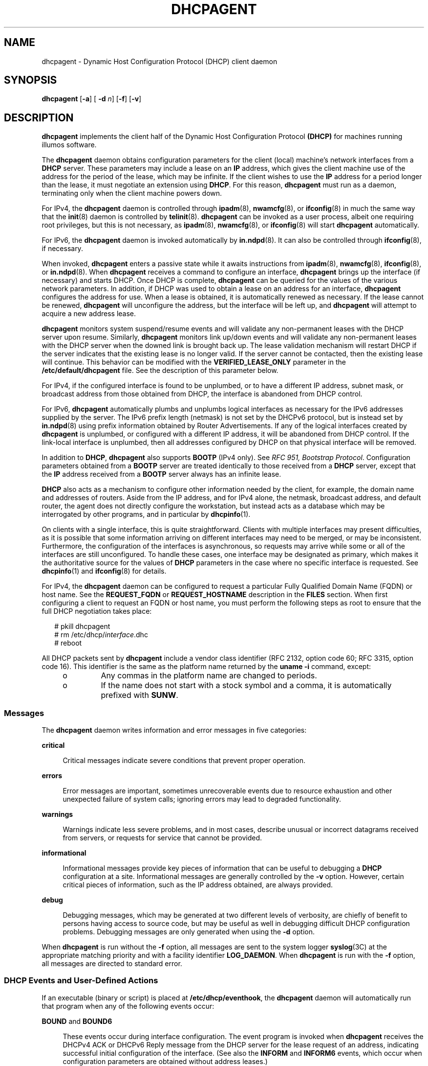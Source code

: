 '\" te
.\"  Copyright (c) 1992-1996 Competitive Automation, Inc. Copyright (c) 2009 Sun Microsystems, Inc. All Rights Reserved.
.\"  Copyright (c) 2016-2017, Chris Fraire <cfraire@me.com>.
.\" The contents of this file are subject to the terms of the Common Development and Distribution License (the "License"). You may not use this file except in compliance with the License. You can obtain a copy of the license at usr/src/OPENSOLARIS.LICENSE or http://www.opensolaris.org/os/licensing.
.\" See the License for the specific language governing permissions and limitations under the License. When distributing Covered Code, include this CDDL HEADER in each file and include the License file at usr/src/OPENSOLARIS.LICENSE. If applicable, add the following below this CDDL HEADER, with the
.\" fields enclosed by brackets "[]" replaced with your own identifying information: Portions Copyright [yyyy] [name of copyright owner]
.TH DHCPAGENT 8 "Feb 13, 2020"
.SH NAME
dhcpagent \- Dynamic Host Configuration Protocol (DHCP) client daemon
.SH SYNOPSIS
.nf
\fBdhcpagent\fR [\fB-a\fR] [ \fB-d\fR \fIn\fR] [\fB-f\fR] [\fB-v\fR]
.fi

.SH DESCRIPTION
\fBdhcpagent\fR implements the client half of the Dynamic Host Configuration
Protocol \fB(DHCP)\fR for machines running illumos software.
.sp
.LP
The \fBdhcpagent\fR daemon obtains configuration parameters for the client
(local) machine's network interfaces from a \fBDHCP\fR server. These parameters
may include a lease on an \fBIP\fR address, which gives the client machine use
of the address for the period of the lease, which may be infinite. If the
client wishes to use the \fBIP\fR address for a period longer than the lease,
it must negotiate an extension using \fBDHCP\fR. For this reason,
\fBdhcpagent\fR must run as a daemon, terminating only when the client machine
powers down.
.sp
.LP
For IPv4, the \fBdhcpagent\fR daemon is controlled through \fBipadm\fR(8),
\fBnwamcfg\fR(8), or \fBifconfig\fR(8) in much the same way that the
\fBinit\fR(8) daemon is controlled by \fBtelinit\fR(8). \fBdhcpagent\fR can
be invoked as a user process, albeit one requiring root privileges, but this is
not necessary, as \fBipadm\fR(8), \fBnwamcfg\fR(8), or \fBifconfig\fR(8)
will start \fBdhcpagent\fR automatically.
.sp
.LP
For IPv6, the \fBdhcpagent\fR daemon is invoked automatically by
\fBin.ndpd\fR(8). It can also be controlled through \fBifconfig\fR(8), if
necessary.
.sp
.LP
When invoked, \fBdhcpagent\fR enters a passive state while it awaits
instructions from \fBipadm\fR(8), \fBnwamcfg\fR(8), \fBifconfig\fR(8), or
\fBin.ndpd\fR(8). When \fBdhcpagent\fR receives a command to configure an
interface, \fBdhcpagent\fR brings up the interface (if necessary) and starts
DHCP. Once DHCP is complete, \fBdhcpagent\fR can be queried for the values of
the various network parameters. In addition, if DHCP was used to obtain a lease
on an address for an interface, \fBdhcpagent\fR configures the address for use.
When a lease is obtained, it is automatically renewed as necessary. If the
lease cannot be renewed, \fBdhcpagent\fR will unconfigure the address, but the
interface will be left up, and \fBdhcpagent\fR will attempt to acquire a new
address lease.
.sp
.LP
\fBdhcpagent\fR monitors system suspend/resume events and will validate any
non-permanent leases with the DHCP server upon resume. Similarly,
\fBdhcpagent\fR monitors link up/down events and will validate any
non-permanent leases with the DHCP server when the downed link is brought back
up. The lease validation mechanism will restart DHCP if the server indicates
that the existing lease is no longer valid. If the server cannot be contacted,
then the existing lease will continue. This behavior can be modified with the
\fBVERIFIED_LEASE_ONLY\fR parameter in the \fB/etc/default/dhcpagent\fR file.
See the description of this parameter below.
.sp
.LP
For IPv4, if the configured interface is found to be unplumbed, or to have a
different IP address, subnet mask, or broadcast address from those obtained
from DHCP, the interface is abandoned from DHCP control.
.sp
.LP
For IPv6, \fBdhcpagent\fR automatically plumbs and unplumbs logical interfaces
as necessary for the IPv6 addresses supplied by the server. The IPv6 prefix
length (netmask) is not set by the DHCPv6 protocol, but is instead set by
\fBin.ndpd\fR(8) using prefix information obtained by Router Advertisements.
If any of the logical interfaces created by \fBdhcpagent\fR is unplumbed, or
configured with a different IP address, it will be abandoned from DHCP control.
If the link-local interface is unplumbed, then all addresses configured by DHCP
on that physical interface will be removed.
.sp
.LP
In addition to \fBDHCP\fR, \fBdhcpagent\fR also supports \fBBOOTP\fR (IPv4
only). See \fIRFC 951, Bootstrap Protocol\fR. Configuration parameters obtained
from a \fBBOOTP\fR server are treated identically to those received from a
\fBDHCP\fR server, except that the \fBIP\fR address received from a \fBBOOTP\fR
server always has an infinite lease.
.sp
.LP
\fBDHCP\fR also acts as a mechanism to configure other information needed by
the client, for example, the domain name and addresses of routers. Aside from
the IP address, and for IPv4 alone, the netmask, broadcast address, and default
router, the agent does not directly configure the workstation, but instead acts
as a database which may be interrogated by other programs, and in particular by
\fBdhcpinfo\fR(1).
.sp
.LP
On clients with a single interface, this is quite straightforward. Clients with
multiple interfaces may present difficulties, as it is possible that some
information arriving on different interfaces may need to be merged, or may be
inconsistent. Furthermore, the configuration of the interfaces is asynchronous,
so requests may arrive while some or all of the interfaces are still
unconfigured. To handle these cases, one interface may be designated as
primary, which makes it the authoritative source for the values of \fBDHCP\fR
parameters in the case where no specific interface is requested. See
\fBdhcpinfo\fR(1) and \fBifconfig\fR(8) for details.
.sp
.LP
For IPv4, the \fBdhcpagent\fR daemon can be configured to request a particular
Fully Qualified Domain Name (FQDN) or host name. See the \fBREQUEST_FQDN\fR or
\fBREQUEST_HOSTNAME\fR description in the \fBFILES\fR section. When first
configuring a client to request an FQDN or host name, you must perform the
following steps as root to ensure that the full DHCP negotiation takes place:
.sp
.in +2
.nf
# pkill dhcpagent
# rm /etc/dhcp/\fIinterface\fR.dhc
# reboot
.fi
.in -2
.sp

.sp
.LP
All DHCP packets sent by \fBdhcpagent\fR include a vendor class identifier (RFC
2132, option code 60; RFC 3315, option code 16). This identifier is the same as
the platform name returned by the \fBuname\fR \fB-i\fR command, except:
.RS +4
.TP
.ie t \(bu
.el o
Any commas in the platform name are changed to periods.
.RE
.RS +4
.TP
.ie t \(bu
.el o
If the name does not start with a stock symbol and a comma, it is automatically
prefixed with \fBSUNW\fR.
.RE
.SS "Messages"
The \fBdhcpagent\fR daemon writes information and error messages in five
categories:
.sp
.ne 2
.na
\fBcritical\fR
.ad
.sp .6
.RS 4n
Critical messages indicate severe conditions that prevent proper operation.
.RE

.sp
.ne 2
.na
\fBerrors\fR
.ad
.sp .6
.RS 4n
Error messages are important, sometimes unrecoverable events due to resource
exhaustion and other unexpected failure of system calls; ignoring errors may
lead to degraded functionality.
.RE

.sp
.ne 2
.na
\fBwarnings\fR
.ad
.sp .6
.RS 4n
Warnings indicate less severe problems, and in most cases, describe unusual or
incorrect datagrams received from servers, or requests for service that cannot
be provided.
.RE

.sp
.ne 2
.na
\fBinformational\fR
.ad
.sp .6
.RS 4n
Informational messages provide key pieces of information that can be useful to
debugging a \fBDHCP\fR configuration at a site. Informational messages are
generally controlled by the \fB-v\fR option. However, certain critical pieces
of information, such as the IP address obtained, are always provided.
.RE

.sp
.ne 2
.na
\fBdebug\fR
.ad
.sp .6
.RS 4n
Debugging messages, which may be generated at two different levels of
verbosity, are chiefly of benefit to persons having access to source code, but
may be useful as well in debugging difficult DHCP configuration problems.
Debugging messages are only generated when using the \fB-d\fR option.
.RE

.sp
.LP
When \fBdhcpagent\fR is run without the \fB-f\fR option, all messages are sent
to the system logger \fBsyslog\fR(3C) at the appropriate matching priority and
with a facility identifier \fBLOG_DAEMON\fR. When \fBdhcpagent\fR is run with
the \fB-f\fR option, all messages are directed to standard error.
.SS "DHCP Events and User-Defined Actions"
If an executable (binary or script) is placed at \fB/etc/dhcp/eventhook\fR, the
\fBdhcpagent\fR daemon will automatically run that program when any of the
following events occur:
.sp
.ne 2
.na
\fB\fBBOUND\fR and \fBBOUND6\fR\fR
.ad
.sp .6
.RS 4n
These events occur during interface configuration. The event program is invoked
when \fBdhcpagent\fR receives the DHCPv4 ACK or DHCPv6 Reply message from the
DHCP server for the lease request of an address, indicating successful initial
configuration of the interface. (See also the \fBINFORM\fR and \fBINFORM6\fR
events, which occur when configuration parameters are obtained without address
leases.)
.RE

.sp
.ne 2
.na
\fB\fBEXTEND\fR and \fBEXTEND6\fR\fR
.ad
.sp .6
.RS 4n
These events occur during lease extension. The event program is invoked just
after \fBdhcpagent\fR receives the DHCPv4 ACK or DHCPv6 Reply from the DHCP
server for the DHCPv4 REQUEST (renew) message or the DHCPv6 Renew or Rebind
message.
.sp
Note that with DHCPv6, the server might choose to remove some addresses, add
new address leases, and ignore (allow to expire) still other addresses in a
given Reply message. The \fBEXTEND6\fR event occurs when a Reply is received
that leaves one or more address leases still valid, even if the Reply message
does not extend the lease for any address. The event program is invoked just
before any addresses are removed, but just after any new addresses are added.
Those to be removed will be marked with the \fBIFF_DEPRECATED\fR flag.
.RE

.sp
.ne 2
.na
\fB\fBEXPIRE\fR and \fBEXPIRE6\fR\fR
.ad
.sp .6
.RS 4n
These events occur during lease expiration. For DHCPv4, the event program is
invoked just before the leased address is removed from an interface. For
DHCPv6, the event program is invoked just before the last remaining leased
addresses are removed from the interface.
.RE

.sp
.ne 2
.na
\fB\fBDROP\fR and \fBDROP6\fR\fR
.ad
.sp .6
.RS 4n
These events occur during the period when an interface is dropped. The event
program is invoked just before the interface is removed from DHCP control. If
the interface has been abandoned due the user unplumbing the interface, then
this event will occur after the user's action has taken place. The interface
might not be present.
.RE

.sp
.ne 2
.na
\fB\fBINFORM\fR and \fBINFORM6\fR\fR
.ad
.sp .6
.RS 4n
These events occur when an interface acquires new or updated configuration
information from a DHCP server by means of the DHCPv4 \fBINFORM\fR or the
DHCPv6 Information-Request message. These messages are sent using an
\fBifconfig\fR(8) \fBdhcp inform\fR command or when the DHCPv6 Router
Advertisement \fBO\fR (letter 0) bit is set and the \fBM\fR bit is not set.
Thus, these events occur when the DHCP client does not obtain an IP address
lease from the server, and instead obtains only configuration parameters.
.RE

.sp
.ne 2
.na
\fB\fBLOSS6\fR\fR
.ad
.sp .6
.RS 4n
This event occurs during lease expiration when one or more valid leases still
remain. The event program is invoked just before expired addresses are removed.
Those being removed will be marked with the \fBIFF_DEPRECATED\fR flag.
.sp
Note that this event is not associated with the receipt of the Reply message,
which occurs only when one or more valid leases remain, and occurs only with
DHCPv6. If all leases have expired, then the EXPIRE6 event occurs instead.
.RE

.sp
.ne 2
.na
\fB\fBRELEASE\fR and \fBRELEASE6\fR\fR
.ad
.sp .6
.RS 4n
This event occurs during the period when a leased address is released. The
event program is invoked just before \fBdhcpagent\fR relinquishes the address
on an interface and sends the DHCPv4 \fBRELEASE\fR or DHCPv6 Release packet to
the DHCP server.
.RE

.sp
.LP
The system does not provide a default event program. The file
\fB/etc/dhcp/eventhook\fR is expected to be owned by root and have a mode of
755.
.sp
.LP
The event program will be passed two arguments, the interface name and the
event name, respectively. For DHCPv6, the interface name is the name of the
physical interface.
.sp
.LP
The event program can use the \fBdhcpinfo\fR(1) utility to fetch additional
information about the interface. While the event program is invoked on every
event defined above, it can ignore those events in which it is not interested.
The event program runs with the same privileges and environment as
\fBdhcpagent\fR itself, except that \fBstdin\fR, \fBstdout\fR, and \fBstderr\fR
are redirected to \fB/dev/null\fR. Note that this means that the event program
runs with root privileges.
.sp
.LP
If an invocation of the event program does not exit after 55 seconds, it is
sent a \fBSIGTERM\fR signal. If does not exit within the next three seconds, it
is terminated by a \fBSIGKILL\fR signal.
.sp
.LP
See EXAMPLES for an example event program.
.SH OPTIONS
The following options are supported:
.sp
.ne 2
.na
\fB\fB-a\fR\fR
.ad
.sp .6
.RS 4n
Adopt a configured IPv4 interface. This option is for use with diskless
\fBDHCP\fR clients. In the case of diskless \fBDHCP\fR, \fBDHCP\fR has already
been performed on the network interface providing the operating system image
prior to running \fBdhcpagent\fR. This option instructs the agent to take over
control of the interface. It is intended primarily for use in boot scripts.
.sp
The effect of this option depends on whether the interface is being adopted.
.sp
If the interface is being adopted, the following conditions apply:
.sp
\fBdhcpagent\fR uses the client id specified in
\fB/chosen\fR:\fI<client_id>\fR, as published by the PROM or as specified on a
\fBboot\fR(8) command line. If this value is not present, the client id is
undefined. The DHCP server then determines what to use as a client id. It is an
error condition if the interface is an Infiniband interface and the PROM value
is not present.
.sp
If the interface is not being adopted:
.sp
\fBdhcpagent\fR uses the value stored in \fB/etc/default/dhcpagent\fR. If this
value is not present, the client id is undefined. If the interface is
Infiniband and there is no value in \fB/etc/default/dhcpagent\fR, a client id
is generated as described by the draft document on DHCP over Infiniband,
available at:
.sp
.in +2
.nf
http://www.ietf.org
.fi
.in -2

.RE

.sp
.ne 2
.na
\fB\fB-d\fR \fIn\fR\fR
.ad
.sp .6
.RS 4n
Set debug level to \fIn\fR. Two levels of debugging are currently available, 1
and 2; the latter is more verbose.
.RE

.sp
.ne 2
.na
\fB\fB-f\fR\fR
.ad
.sp .6
.RS 4n
Run in the foreground instead of as a daemon process. When this option is used,
messages are sent to standard error instead of to \fBsyslog\fR(3C).
.RE

.sp
.ne 2
.na
\fB\fB-v\fR\fR
.ad
.sp .6
.RS 4n
Provide verbose output useful for debugging site configuration problems.
.RE

.SH EXAMPLES
\fBExample 1 \fRExample Event Program
.sp
.LP
The following script is stored in the file \fB/etc/dhcp/eventhook\fR, owned by
root with a mode of 755. It is invoked upon the occurrence of the events listed
in the file.

.sp
.in +2
.nf
#!/bin/sh

(
echo "Interface name: " $1
echo "Event: " $2

case $2 in
"BOUND")
     echo "Address acquired from server "\e
         `/sbin/dhcpinfo -i $1 ServerID`
     ;;
"BOUND6")
     echo "Addresses acquired from server " \e
         `/sbin/dhcpinfo -v6 -i $1 ServerID`
     ;;
"EXTEND")
    echo "Lease extended for " \e
         `/sbin/dhcpinfo -i $1 LeaseTim`" seconds"
     ;;
"EXTEND6")
    echo "New lease information obtained on $i"
     ;;
"EXPIRE" | "DROP" | "RELEASE")
     ;;

esac
) >/var/run/dhcp_eventhook_output 2>&1
.fi
.in -2
.sp

.sp
.LP
Note the redirection of stdout and stderr to a file.

.SH FILES
.ne 2
.na
\fB\fB/etc/dhcp/\fIif\fR.dhc\fR\fR
.ad
.br
.na
\fB\fB/etc/dhcp/\fIif\fR.dh6\fR\fR
.ad
.sp .6
.RS 4n
Contains the configuration for interface. The mere existence of this file does
not imply that the configuration is correct, since the lease might have
expired. On start-up, \fBdhcpagent\fR confirms the validity of the address
using REQUEST (for DHCPv4) or Confirm (DHCPv6).
.RE

.sp
.ne 2
.na
\fB\fB/etc/dhcp/duid\fR\fR
.ad
.br
.na
\fB\fB/etc/dhcp/iaid\fR\fR
.ad
.sp .6
.RS 4n
Contains persistent storage for system-generated DUID (DHCP Unique Identifier)
and interface-specific IAID (Identity Association Identifier) values which are
used if no \fBCLIENT_ID\fR is defined (see below). The format of these files is
undocumented, and applications should not read from or write to them.  Instead,
\fBdhcpinfo\fR(1) can be used to query the \fBdhcpagent\fR for \fIClientID\fR.
For DHCPv6 interfaces, the result will contain the DUID. For DHCPv4 interfaces
with \fBV4_DEFAULT_IAID_DUID\fR enabled (see below), the result will contain
the IAID and DUID.
.RE

.sp
.ne 2
.na
\fB\fB/etc/default/dhcpagent\fR\fR
.ad
.sp .6
.RS 4n
Contains default values for tunable parameters. All values may be qualified
with the interface they apply to by prepending the interface name and a period
(".") to the interface parameter name. The parameters include: the interface
parameter name.
.sp
To configure IPv6 parameters, place the string \fB\&.v6\fR between the
interface name (if any) and the parameter name. For example, to set the global
IPv6 parameter request list, use \fB\&.v6.PARAM_REQUEST_LIST\fR. To set the
\fBCLIENT_ID\fR (\fBDUID\fR) on \fBhme0\fR, use \fBhme0.v6.CLIENT_ID\fR.
.sp
The parameters include:
.sp
.ne 2
.na
\fB\fBVERIFIED_LEASE_ONLY\fR\fR
.ad
.sp .6
.RS 4n
Indicates that a \fBRELEASE\fR rather than a \fBDROP\fR should be performed on
managed interfaces when the agent terminates. Release causes the client to
discard the lease, and the server to make the address available again. Drop
causes the client to record the lease in \fB/etc/dhcp/\fIinterface\fR.dhc\fR or
\fB/etc/dhcp/\fIinterface\fR.dh6\fR for later use. In addition, when the link
status changes to \fBup\fR or when the system is resumed after a suspend, the
client will verify the lease with the server. If the server is unreachable for
verification, then the old lease will be discarded (even if it has time
remaining) and a new one obtained.
.sp
Enabling this option is often desirable on mobile systems, such as laptops, to
allow the system to recover quickly from moves.
.sp
Default value of this option is \fIno\fR.
.RE

.sp
.ne 2
.na
\fB\fBOFFER_WAIT\fR\fR
.ad
.sp .6
.RS 4n
Indicates how long to wait in seconds between checking for valid
\fBOFFER\fRs after sending a \fBDISCOVER\fR. For DHCPv6, sets the time to
wait between checking for valid Advertisements after sending a Solicit.
.sp
Default value of this option is \fI3\fR.
.RE

.sp
.ne 2
.na
\fB\fBCLIENT_ID\fR\fR
.ad
.sp .6
.RS 4n
Indicates the value that should be used to uniquely identify the client to the
server. This value can take one of three basic forms:
.sp
.in +2
.nf
\fIdecimal\fR,\fIdata\fR...
0xHHHHH...
"\fIstring\fR...."
.fi
.in -2
.sp

The first form is an RFC 3315 DUID. This is legal for both IPv4 DHCP and
DHCPv6. For IPv4, an RFC 4361 Client ID is constructed from this value. In this
first form, the format of \fIdata\fR... depends on the decimal value. The
following formats are defined for this first form:
.sp
.ne 2
.na
\fB1,\fIhwtype\fR,\fItime\fR,\fIlla\fR\fR
.ad
.sp .6
.RS 4n
Type 1, DUID-LLT. The \fIhwtype\fR value is an integer in the range 0-65535,
and indicates the type of hardware. The \fItime\fR value is the number of
seconds since midnight, January 1st, 2000 UTC, and can be omitted to use the
current system time. The \fIlla\fR value is either a colon-separated MAC
address or the name of a physical interface. If the name of an interface is
used, the \fIhwtype\fR value can be omitted. For example: \fB1,,,hme0\fR
.RE

.sp
.ne 2
.na
\fB2,\fIenterprise\fR,\fIhex\fR...\fR
.ad
.sp .6
.RS 4n
Type 2, DUID-EN. The \fIenterprise\fR value is an integer in the range
0-4294967295 and represents the SMI Enterprise number for an organization. The
\fIhex\fR string is an even-length sequence of hexadecimal digits.
.RE

.sp
.ne 2
.na
\fB3,\fIhwtype\fR,\fIlla\fR\fR
.ad
.sp .6
.RS 4n
Type 3, DUID-LL. This is the same as DUID-LLT (type 1), except that a time
stamp is not used.
.RE

.sp
.ne 2
.na
\fB*,\fIhex\fR\fR
.ad
.sp .6
.RS 4n
Any other type value (0 or 4-65535) can be used with an even-length hexadecimal
string.
.RE

The second and third forms of \fBCLIENT_ID\fR are legal for IPv4 only. These
both represent raw Client ID (without RFC 4361), in hex, or NVT ASCII string
format. Thus, "\fBSun\fR" and \fB0x53756E\fR are equivalent.
.RE

.sp
.ne 2
.na
\fB\fBV4_DEFAULT_IAID_DUID\fR\fR
.ad
.sp .6
.RS 4n
Indicates whether to use, when CLIENT_ID is not defined, a system-managed,
RFC 3315-style (i.e., DHCPv6-style) binding identifier as documented in
RFC 4361, "Node-specific Client Identifiers for DHCPv4," for IPv4
interfaces which for purposes of backward compatibility do not normally get
default binding identifiers.
.sp
An IPv4 interface that is not in an IP network multipathing (IPMP) group,
that is not IP over InfiniBand (IPoIB), and that is not a logical interface
does not normally get a default binding identifier.
.sp
Default value of this option is \fIno\fR.
.RE

.sp
.ne 2
.na
\fB\fBPARAM_REQUEST_LIST\fR\fR
.ad
.sp .6
.RS 4n
Specifies a list of comma-separated integer values of options for which the
client would like values, or symbolic \fBSite\fR or \fBOption\fR option names.
Symbolic option names for IPv4 are resolved through \fB/etc/dhcp/inittab\fR.
Option names for IPv6 are resolved by means of \fB/etc/dhcp/inittab6\fR.
.RE

.sp
.ne 2
.na
\fB\fBPARAM_IGNORE_LIST\fR\fR
.ad
.sp .6
.RS 4n
Specifies a list of options (constructed in the same manner as
\fBPARAM_REQUEST_LIST\fR) that the DHCP client will ignore. Ignored options are
treated as though the server did not return the options specified. Ignored
options are not visible using \fBdhcpinfo\fR(1) or acted on by the client. This
parameter can be used, for example, to disable an unwanted client name or
default router.
.RE

.sp
.ne 2
.na
\fB\fBREQUEST_FQDN\fR\fR
.ad
.sp .6
.RS 4n
Indicates the client requests the DHCP server to map the client's leased
IPv4 address to the Fully Qualified Domain Name (FQDN) associated with the
network interface that performs DHCP on the client and to collaborate with
a compatible DNS server to manage A and PTR resource records for the FQDN
for the life of the lease.
.sp .6
The \fIhostname\fR in the FQDN is determined from the following possible
configurations:
.sp
.ne 2
.na
1.  \fBipadm\fR(8): include the \fB-1,--primary\fR flag when creating an
address that uses DHCP so that \fBnodename\fR(5) is used as the
\fIhostname\fR.
.ad
.sp
.ne 2
.na
2.  \fBipadm\fR(8): include the \fB-h,--reqhost\fR \fIhostname\fR switch
when executing the \fBcreate-addr -T dhcp\fR subcommand, or use the
\fBset-addrprop -p reqhost=\fR\fIhostname\fR subcommand for any existing
DHCP address.
.ad
.sp
.ne 2
.na
3.  \fBnwamcfg\fR(8): set a property,
\fBip-primary=\fR\fIon\fR, for an ncu ip that uses DHCP so that
\fBnodename\fR(5) is used as the \fIhostname\fR.
.ad
.sp
.ne 2
.na
4.  \fBnwamcfg\fR(8): set a property,
\fBip-reqhost=\fR\fIhostname\fR, for an ncu ip that uses DHCP.
.ad
.sp
The \fIhostname\fR value is either a Partially Qualified Domain Name (PQDN)
or an FQDN (i.e., a "rooted" domain name ending with a '.' or one inferred
to be an FQDN if it contains at least three DNS labels such as
srv.example.com).  If a PQDN is specified, then an FQDN is constructed if
\fBDNS_DOMAINNAME\fR is defined or if \fBADOPT_DOMAINNAME\fR is set to
\fIyes\fR and an eligible domain name (as described below) is available.
.sp
If an FQDN is sent, \fBREQUEST_HOSTNAME\fR processing will not be done,
per RFC 4702 (3.1):  "clients that send the Client FQDN option in their
messages MUST NOT also send the Host Name."
.sp
Default value of this option is \fIyes\fR.
.RE

.sp
.ne 2
.na
\fB\fBDNS_DOMAINNAME\fR\fR
.ad
.sp .6
.RS 4n
Indicates the value that should be appended to a PQDN specified by the
\fB-h,--reqhost\fR option of \fBipadm\fR(8), by the ncu \fBip-reqhost\fR
property of \fBnwamcfg\fR(8), or by \fBnodename\fR(5) to construct an FQDN
for \fBREQUEST_FQDN\fR processing.
If the \fIhostname\fR value is already an FQDN, then the value of this
option is not used.
.RE

.sp
.ne 2
.na
\fB\fBADOPT_DOMAINNAME\fR\fR
.ad
.sp .6
.RS 4n
Indicates that a domain name returned by the DHCP server or the \fBdomain\fR
from \fBresolv.conf\fR(5) should be adopted if needed to construct an FQDN
from a PQDN specified by the \fB-h,--reqhost\fR option of \fBipadm\fR(8),
by the ncu \fBip-reqhost\fR property of \fBnwamcfg\fR(8), or by
\fBnodename\fR(5).
If the \fIhostname\fR value is already an FQDN, then the value of this
option is not applicable.
The eligible DHCP option for domain name is DHCPv4 \fBDNSdmain\fR.
.sp
Default value of this option is \fIno\fR.
.RE

.sp
.ne 2
.na
\fB\fBREQUEST_HOSTNAME\fR\fR
.ad
.sp .6
.RS 4n
Indicates the client requests the DHCP server to map the client's leased IPv4
address to the host name associated with the network interface that performs
DHCP on the client. The host name must be specified as documented for a
PQDN in \fBREQUEST_FQDN\fR above or specified in the
\fB/etc/hostname.\fIinterface\fR\fR file for the relevant interface on a line
of the form
.sp
.in +2
.nf
inet \fIhostname\fR
.fi
.in -2
.sp

where \fIhostname\fR is the host name requested.
.sp
This option works with DHCPv4 only.
.sp
Default value of this option is \fIyes\fR.
.RE

.RE

.sp
.ne 2
.na
\fB\fB/etc/dhcp/eventhook\fR\fR
.ad
.sp .6
.RS 4n
Location of a DHCP event program.
.RE

.SH ATTRIBUTES
See \fBattributes\fR(7) for descriptions of the following attributes:
.sp

.sp
.TS
box;
c | c
l | l .
ATTRIBUTE TYPE	ATTRIBUTE VALUE
_
Interface Stability	Committed
.TE

.SH SEE ALSO
\fBdhcpinfo\fR(1),
\fBsyslog\fR(3C),
\fBnodename\fR(5),
\fBresolv.conf\fR(5),
\fBattributes\fR(7),
\fBdhcp\fR(7),
\fBifconfig\fR(8),
\fBin.mpathd\fR(8),
\fBin.ndpd\fR(8),
\fBinit\fR(8),
\fBipadm\fR(8),
\fBnwamcfg\fR(8)
.sp
.LP
\fI\fR
.sp
.LP
Croft, B. and Gilmore, J. \fIRFC 951, Bootstrap Protocol (BOOTP)\fR, Network
Working Group, September 1985.
.sp
.LP
Droms, R. \fIRFC 2131, Dynamic Host Configuration Protocol\fR, Network Working
Group, March 1997.
.sp
.LP
Lemon, T. and B. Sommerfeld. \fIRFC 4361, Node-specific Client Identifiers for
Dynamic Host Configuration Protocol Version Four (DHCPv4)\fR. Nominum and Sun
Microsystems. February 2006.
.sp
.LP
Droms, R. \fIRFC 3315, Dynamic Host Configuration Protocol for IPv6
(DHCPv6)\fR. Cisco Systems. July 2003.
.SH NOTES
The \fBdhcpagent\fR daemon can be used on IPv4 logical interfaces, just as with
physical interfaces. When used on a logical interface, the daemon automatically
constructs a Client ID value based on the DUID and IAID values, according to
RFC 4361. The  \fB/etc/default/dhcpagent\fR \fBCLIENT_ID\fR value, if any,
overrides this automatic identifier.
.sp
.LP
As with physical IPv4 interfaces, the \fB/etc/hostname.hme0:1\fR and
\fB/etc/dhcp.hme0:1\fR files must also be created in order for \fBhme0:1\fR to
be automatically plumbed and configured at boot. In addition, unlike physical
IPv4 interfaces, \fBdhcpagent\fR does not add or remove default routes
associated with logical interfaces.
.sp
.LP
DHCP can be performed on IPMP IP interfaces to acquire and maintain IPMP data
addresses. Because an IPMP IP interface has no hardware address, the daemon
automatically constructs a Client ID using the same approach described above
for IPv4 logical interfaces. In addition, the lack of a hardware address means
the daemon must set the "broadcast" flag in all \fBDISCOVER\fR and
\fBREQUEST\fR messages on IPMP IP interfaces. Some DHCP servers may refuse such
requests.
.sp
.LP
DHCP can be performed on IP interfaces that are part of an IPMP group (to
acquire and maintain test addresses). The daemon will automatically set the
\fBNOFAILOVER\fR and \fBDEPRECATED\fR flags on each test address. Additionally,
the daemon will not add or remove default routes in this case. Note that the
actual DHCP packet exchange may be performed over any active IP interface in
the IPMP group. It is strongly recommended that test addresses have infinite
leases. Otherwise, an extended network outage detectable only by probes may
cause test address leases to expire, causing \fBin.mpathd\fR(8) to revert to
link-based failure detection and trigger an erroneous repair.
.sp
.LP
With DHCPv6, the link-local interface must be configured using
\fB/etc/hostname6.hme0\fR in order for DHCPv6 to run on \fBhme0\fR at boot
time. The logical interfaces for each address are plumbed by \fBdhcpagent\fR
automatically.
